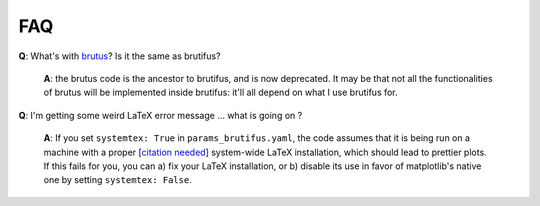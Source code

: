 .. _faq:

FAQ 
===

**Q**: What's with `brutus <https://github.com/fpavogt/brutus>`_? Is it the same as brutifus?

   **A**: the brutus code is the ancestor to brutifus, and is now deprecated. It may be that 
   not all the functionalities of brutus will be implemented inside brutifus: it'll all 
   depend on what I use brutifus for.

**Q**: I'm getting some weird LaTeX error message ... what is going on ?

   **A**: If you set ``systemtex: True`` in ``params_brutifus.yaml``, the code assumes that it is being 
   run on a machine with a proper [`citation needed <https://en.wikipedia.org/wiki/Wikipedia:Citation_needed>`_] 
   system-wide LaTeX installation, which should lead to prettier plots. If this fails for you, you 
   can a) fix your LaTeX installation, or b) disable its use in favor of matplotlib's native one by
   setting ``systemtex: False``.